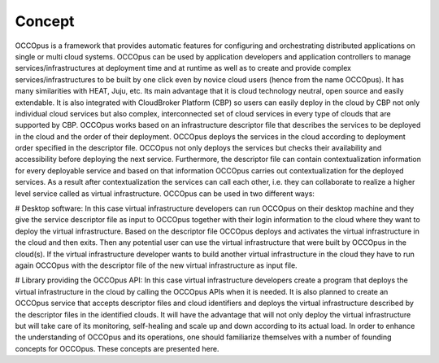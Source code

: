 .. _concept:

Concept
=======

OCCOpus is a framework that provides automatic features for configuring and
orchestrating distributed applications on single or multi cloud systems. OCCOpus
can be used by application developers and application controllers to manage
services/infrastructures at deployment time and at runtime as well as to create
and provide complex services/infrastructures to be built by one click even by
novice cloud users (hence from the name OCCOpus).
It has many similarities with HEAT, Juju, etc. Its main advantage that it is
cloud technology neutral, open source and easily extendable. It is also
integrated with CloudBroker Platform (CBP) so users can easily deploy in the
cloud by CBP not only individual cloud services but also complex, interconnected
set of cloud services in every type of clouds that are supported by CBP.
OCCOpus works based on an infrastructure descriptor file that describes the
services to be deployed in the cloud and the order of their deployment. OCCOpus
deploys the services in the cloud according to deployment order specified in the
descriptor file. OCCOpus not only deploys the services but checks their
availability and accessibility before deploying the next service. Furthermore,
the descriptor file can contain contextualization information for every
deployable service and based on that information OCCOpus carries out
contextualization for the deployed services. As a result after contextualization
the services can call each other, i.e. they can collaborate to realize a higher
level service called as virtual infrastructure.
OCCOpus can be used in two different ways:

# Desktop software: In this case virtual infrastructure developers can run
OCCOpus on their desktop machine and they give the service descriptor file as
input to OCCOpus together with their login information to the cloud where they
want to deploy the virtual infrastructure. Based on the descriptor file OCCOpus
deploys and activates the virtual infrastructure in the cloud and then exits.
Then any potential user can use the virtual infrastructure that were built by
OCCOpus in the cloud(s). If the virtual infrastructure developer wants to build
another virtual infrastructure in the cloud they have to run again OCCOpus with
the descriptor file of the new virtual infrastructure as input file.

# Library providing the OCCOpus API: In this case virtual infrastructure
developers create a program that deploys the virtual infrastructure in the cloud
by calling the OCCOpus APIs when it is needed.
It is also planned to create an OCCOpus service that accepts descriptor files
and cloud identifiers and deploys the virtual infrastructure described by the
descriptor files in the identified clouds. It will have the advantage that will
not only deploy the virtual infrastructure but will take care of its monitoring,
self-healing and scale up and down according to its actual load.
In order to enhance the understanding of OCCOpus and its operations, one should
familiarize themselves with a number of founding concepts for OCCOpus. These
concepts are presented here.


